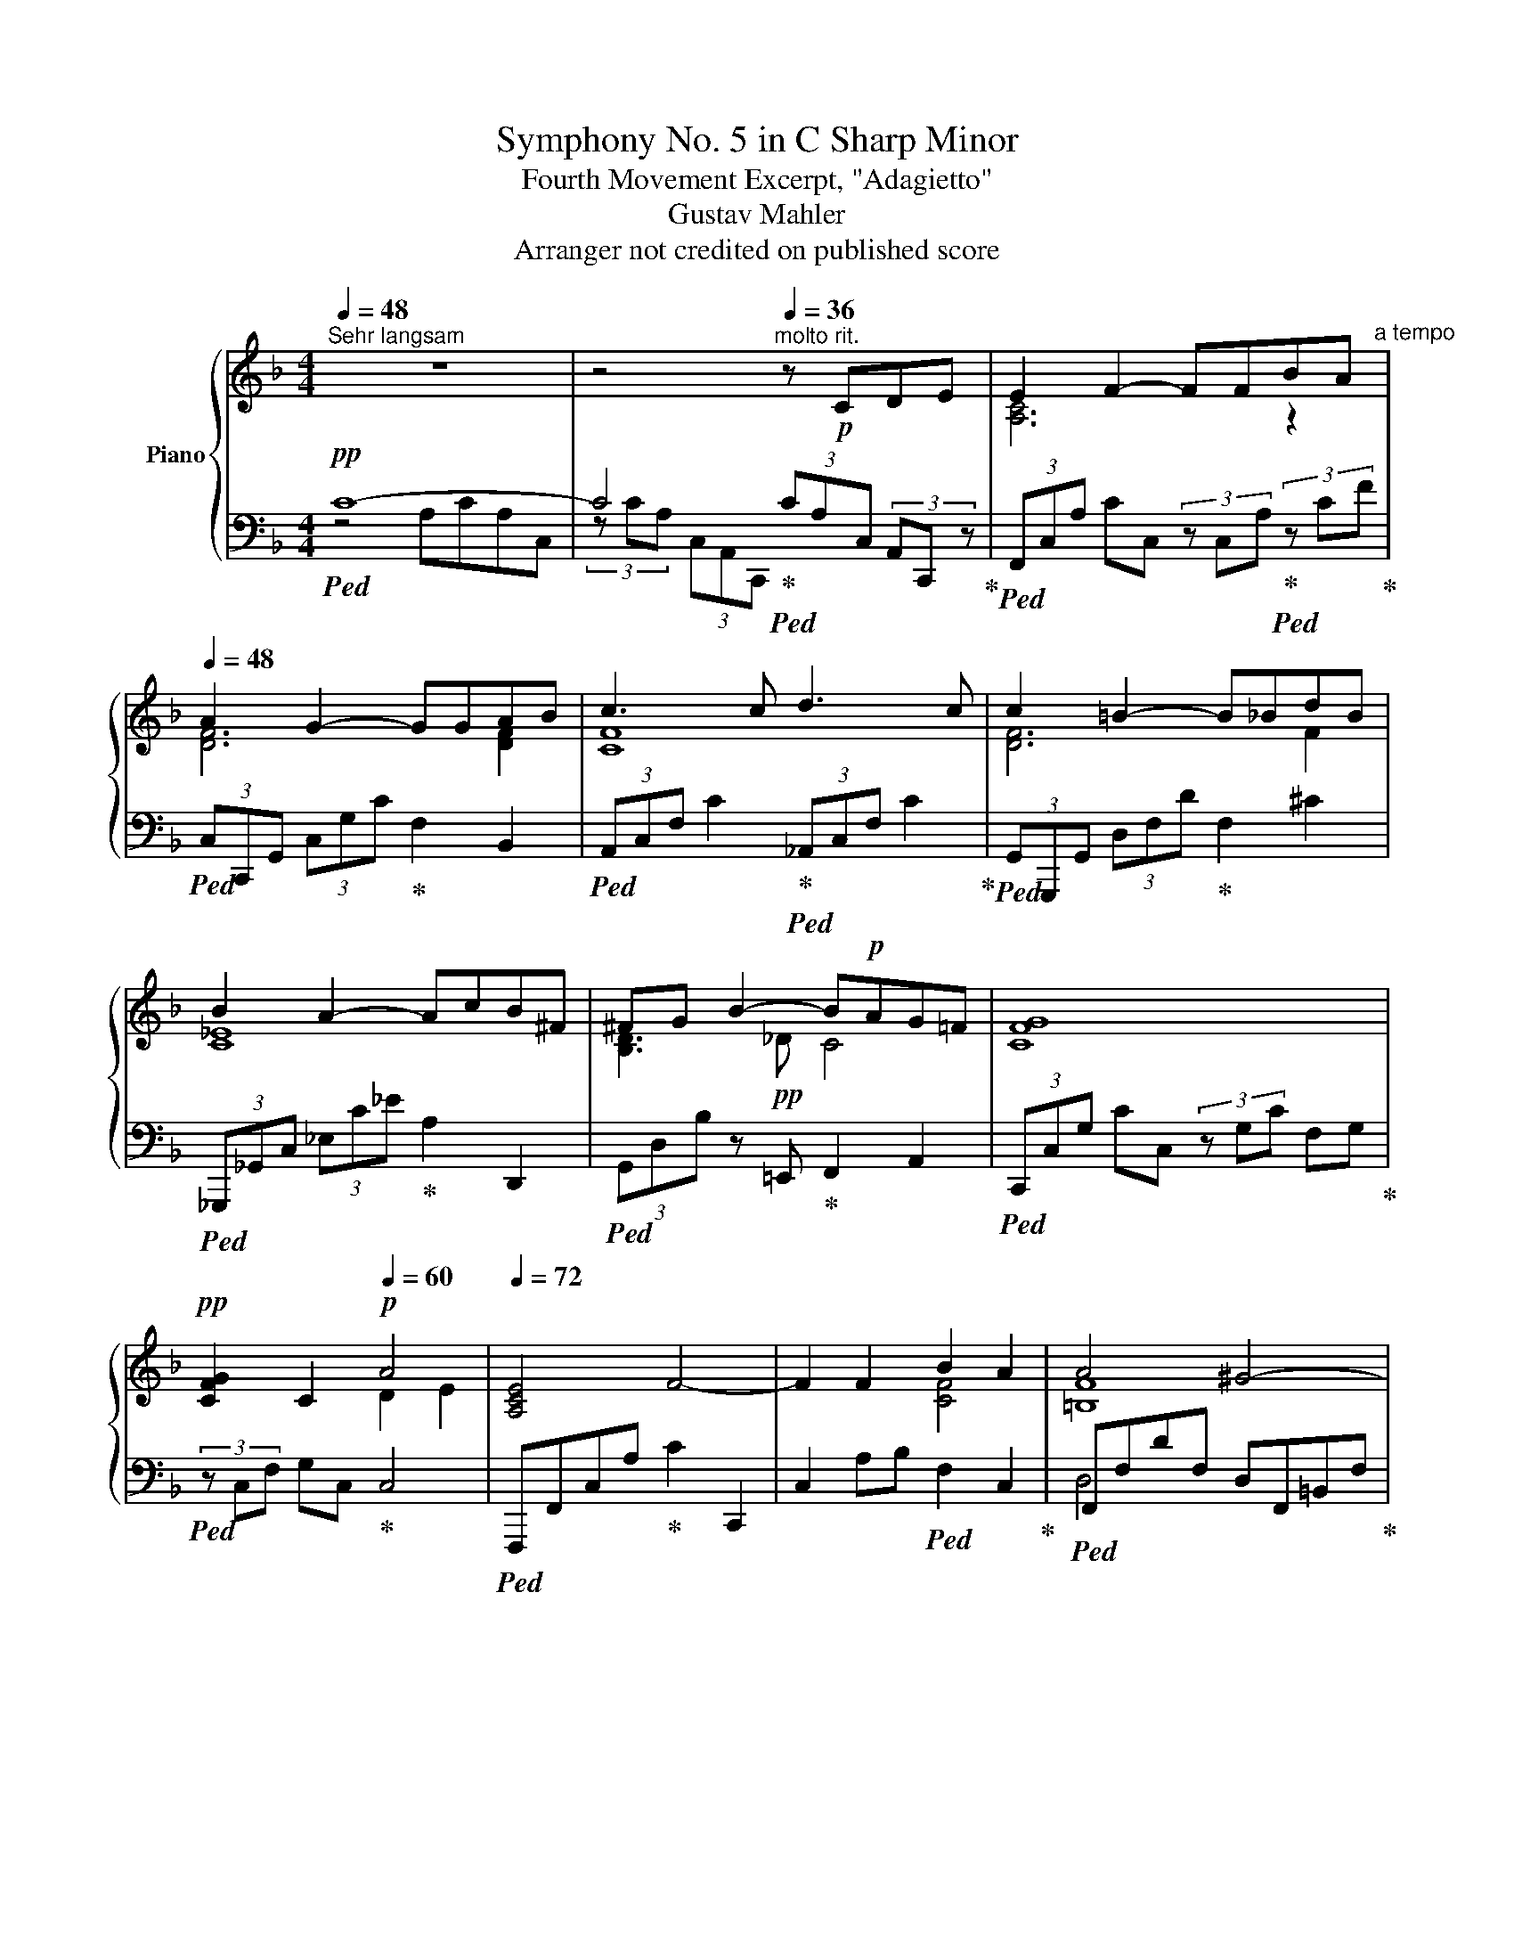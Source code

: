 X:1
T:Symphony No. 5 in C Sharp Minor
T:Fourth Movement Excerpt, "Adagietto"
T:Gustav Mahler
T:Arranger not credited on published score
%%score { ( 1 4 ) | ( 2 3 ) }
L:1/8
Q:1/4=48
M:4/4
K:F
V:1 treble nm="Piano"
V:4 treble 
V:2 bass 
V:3 bass 
V:1
"^Sehr langsam" z8 | z4[Q:1/4=36]"^molto rit." z!p! CDE | E2 F2- FFBA[Q:1/4=48]"^a tempo" | %3
 A2 G2- GGAB | c3 c d3 c | c2 =B2- B_BdB | B2 A2- AcB^F | ^FG B2- B!p!AG=F | [CFG]8 | %9
!pp! [CFG]2 C2[Q:1/4=60]!p! A4 |[Q:1/4=72] [A,CE]4 F4- | F2 F2 B2 A2 | A4 ^G4- | %13
!pp! G2!p! ^G2 [Ec]2 [D=B]2 | =B4- B!p!A=GF | EDB,G, [A,C]4 | z!<(! A, ^G,A,!<)!!p! C4- | %17
 C3 C [^G,C]2 =B,2 | A,8 |[Q:1/4=66] A,8 | A,C/ z/ C6 | [Cc]4 c3 B | B2 A2- ABcd | [ce]4- [ce]fcA | %24
 A2 G4 ^FG | !arpeggio![EAd]3 A AB !arpeggio![=F=B=e-]2 |!<(! edc^G [cf]3 c | %27
 BA!arpeggio![A_d=g]f[Q:1/4=60] !tenuto!d!tenuto!A!<)!!mf!!tenuto!G!tenuto!F | %28
 _E!f!_D B, z!ff!{/FA} a2- a/f/c/=D/ | [FA]2- [FA]/F/D/A,/ z f cA | _dcBC G4- | %31
 G2[Q:1/4=66]!p! [CF]4!p!{/GF} EF | [B,D^F]2 G2 GABd | [=F=B]2 [Fc]4 EF | ^FG [DB]2 [DB]G=FE | %35
 E4!p! F4 | z2 C2 D2 E2 | E4 F4- |!pp! F2!p! F2 G2 A2 |!p! [CDFA]4!p! G4- |!pp! G2!p! G2 A2 B2 | %41
 c3 c d3 c | c2 =B2- B_BdB | BA c4 B^F | [D^F]2 G[_DB] BAG=F | [FG]4 G4 |!p! ^CD F2 FD=C=B, | E8 | %48
 c8[Q:1/4=60] |!p! c6 B2 |[Q:1/4=66]"^a tempo" B2 A2- ABcd | [ce]4 cfcA | A2 G4 ^FG | %53
 !arpeggio![_EAd]3 A AB [=F=B=e]2- | [FBe]dc^G [cf]3 c | BA!<(!=gf =c!mf!AGF!<)! | %56
!f!!<(! !arpeggio![a_d'f'a']4 !arpeggio![a=d'f'a']4!<)! | %57
!ff![Q:1/4=60] z2 !>![ff']2 !>![cc']2 !>![Aa]2 | !>!g4 f4- | %59
 f2 !tenuto!d2 !tenuto![Ac]2 !tenuto!A2 | [A,CG]6 [A,CF]2- | [A,CF]2 !>!C4 B,2 |[Q:1/4=66] B,8 | %63
 B,8 | A,8 |[Q:1/4=48] !fermata![F,A,]8 |] %66
V:2
!pp!!ped! C8- | C4!ped-up!!ped! (3CA,C, (3A,,C,, z!ped-up! | %2
!ped! (3F,,C,A, CC, (3z C,A,!ped-up!!ped! (3z CF!ped-up! | %3
!ped! (3C,C,,G,, (3C,G,C!ped-up! F,2 B,,2 |!ped! (3A,,C,F, C2!ped-up!!ped! (3_A,,C,F, C2!ped-up! | %5
!ped! (3G,,G,,,G,, (3D,F,D!ped-up! F,2 ^C2 |!ped! (3_G,,,_G,,C, (3_E,C_E!ped-up! A,2 D,,2 | %7
!ped! (3G,,D,B, z =E,,!ped-up! F,,2 A,,2 |!ped! (3C,,C,G, CC, (3z G,C F,G,!ped-up! | %9
!ped! (3z C,F, G,C,!ped-up! C,4 |!ped! F,,,F,,C,A,!ped-up! C2 C,,2 | %11
 C,2 A,B,!ped! F,2 C,2!ped-up! |!ped! F,,F,DF, D,F,,=B,,F,!ped-up! | %13
!ped! =B,F,DF,!ped-up!!ped! z ^G, E,2!ped-up! |!ped!!<(! F,8!ped-up!!<)! | %15
!ped!!>(! [D,,B,,F,]4!ped-up!!>)!!ped! E,2 A,,E,!ped-up! |!ped! E,4!ped-up! [^D,^F,]4 | %17
 ^D,^F, A,2 [E,,=B,,=D,]2 z2 |!pp!!ped! E,2 E,4 D,E,!ped-up! | F,8 | [A,,E,]8 | %21
!p! C,8!ped!!ped-up! |!ped! F,,C,F,C F2!ped-up! C2 |!ped! !>!F,,C,F,C F2!ped-up! C,2 | %24
!ped! B,,,4 B,,F,!ped-up! D,2 | [^F,,D,]2!ped! F,,F,!ped-up! [G,B,]2 ^G,,F, | %26
!ped!"^cresc. poco a poco" D,2 E,,2!ped-up!!ped! A,,C,F,!ped-up!C | %27
!ped! F,2 _D2!ped-up!!ped! [B,,F,D]2 z2!ped-up! | %28
!ped!"^molto cresc." z4!ped-up!!ped!!ff! C/F,/C,/C,,/ z2!ped-up! | %29
!ped! A,/C/A,/F,/ C,2!ped-up!!ped! [C,A,]4!ped-up! | %30
!ped!!f!"^dimin."!>(! [C,B,]4!ped-up!!ped! (3[C,B,]C,,C, (3B,CG,!>)!!ped-up! | %31
 [C,B,]2!ped! F,,,C,, F,,C,!ped-up!!pp! [F,A,C]2 | %32
!mp!!ped! =F,,!pp!C,B,D!ped-up!!ped! G,2 z2!ped-up! | %33
!mp!!ped! F,,!pp!C,!ped-up!!ped!A,C A,2!ped-up! C2 | B,4!ped! F,,=C, [G,B,C]2!ped-up! | %35
 z4!ped! z!pp! CA,C,!ped-up! |!ped! (3z CA, (3C,A,,C,, (3CA,C, (3A,,C,, z!ped-up! | %37
!ped! z F,C,A, C2 C,2!ped-up! |!ped! z C,A,C z CFA,!ped-up! | %39
!ped! z C,G,,C,!ped-up!!ped! G,CDF!ped-up! |!ped! [C,,C,]4!ped-up!!ped! [B,,,B,,]4!ped-up! | %41
!ped! (3A,,,C,,C,!ped-up! C2!ped! (3_A,,,C,,C,!ped-up! C2 | %42
!ped! (3G,,G,,,G,, (3D,F,D!ped-up!!ped! F2 _D2!ped-up! | %43
!ped! (3_G,,,_G,,C,!ped-up!!ped! (3_E,C_E!ped-up! A,2 D,,2 | %44
!ped! (3G,,D,G,!ped-up! [G,D]E,!ped! =F,2 [C,A,]2!ped-up! | %45
!ped! (3C,C,,G,, (3C,G,C!ped-up!!ped! (3G,,C,G, C,,2!ped-up! | %46
!ped! (3C,,G,,=C,!ped-up! (3G,=CF,!ped! (3z G,C!ped-up! (3F,F,G, | %47
!ped! (3C,,G,,C, (3z G,E, z2!ped-up! G,2 |!ped! C,6 C,2!ped-up! | %49
 [C,C]4!ped! [A,,,A,,]2 [G,,,G,,]2!ped-up! |!ped! [F,,,F,,]C,F,C!ped-up! F2 C2 | %51
!ped! A,,C,A,C-!ped-up! C2 C2 |!ped! B,,,4 B,,F,!ped-up! F,2 | %53
"^cresc."!ped! [^F,,D,^F,]4!ped-up! [G,,G,]2!mp!!ped! [^G,,^G,]2 | %54
 ^G,,2 E,,2!ped-up!!ped! (3A,,F,A, (3CF,A,!ped-up! | %55
 [A,,A,]4!mf!!ped! (3B,,,F,,B,, (3F,B,_D!ped-up! | %56
!ped! [B,_DA]4!ped-up! [=B,=DA]2!ped! D/F/A,/F,/!ped-up! | %57
!ped! !arpeggio![C,F,A,C]6!ped-up! [D,D]2- | %58
 [D,D]2!ped! !>![C,C]2!f! !>![A,,A,]2!ped-up!!ff! !>![G,,G,]2 |!ped! [C,,C,]6!ped-up! [D,,D,]2- | %60
!ped! [D,,D,]4 [C,,C,]4!ped-up! |!f!!ped! C,8!ped-up! |"^molto dim." [G,,C,]8 |!mp! [F,,C,]8 | %64
!p! [F,,C,]8 |!pp! !fermata![F,,C,]8 |] %66
V:3
 z4 A,CA,C, | (3z CA, (3C,A,,C,, x4 | x8 | x8 | x8 | x8 | x8 | x8 | x8 | x8 | x8 | x8 | D,4 x4 | %13
 D,4 E,,4 | F,,2 z2 z4 | x4 E,,4 | E,,4- E,,E,,A,,C, | x8 | A,,8 | A,,C,/ z/ C,4 =B,, z | x8 | %21
 A,,4 A,,2 G,,2 | !>!F,,4 x4 | x8 | x8 | x8 | x8 | x8 | x8 | x8 | x8 | x8 | x8 | x8 | x8 | %35
 [F,,C,]8 | F,,8 | F,,8 | F,,8 | x8 | x8 | x8 | x8 | x8 | x8 | x8 | x8 | x8 | x8 | x8 | x8 | x8 | %52
 x8 | x8 | x8 | x8 | x8 | x8 | x8 | x8 | x8 | A,,4 G,,4 | x8 | x8 | x8 | x8 |] %66
V:4
 x8 | x8 | [A,C]6 z2 | [DF]6 [DF]2 | [CF]8 | [DF]6 F2 | [C_E]8 | [B,D]3!pp! _D C4 | x8 | x4 D2 E2 | %10
 x8 | x4 [CF]4 | [=B,F]8 | F4 ^G4 | ^G2!pp! D2 C4 | _B,2 B,2 x4 | x8 | x8 | x8 | x8 | x8 | %21
 x4 D2 E2 | F4 x4 | x8 | [CF]6 D2 | x4 [DE]2 [F=B]2- | [FB]2 [DF]2 ^G2 A2 | F2 [A_d]2 x4 | x8 | %29
 x4 C4 | x8 | x8 | x8 | x8 | C x7 | A,8 | x2 A,4 G,2 | [A,C]8 | [A,C]8 | x8 | [CDF]4 [CDF]4 | %41
 [CF]4 [F_A]4 | !arpeggio![DF]6 F2 | _E8 | x4 C4 | x4 E2!pp! =B,C | A,6 x2 | =B,4 C4 | %48
 C4!pp!"^rit." C4 | D4 E4 | F4 x4 | x8 | [^CF]6 D2 | x4 [D=E]2 x2 | x2 [DF]2 ^G2 A2 | %55
 C2 [A^c]2 x4 | x8 | !arpeggio![Ac]8 | [Ac]8 | [Ac]4 C4 | x8 | x8 | x8 | x8 | x8 | x8 |] %66

